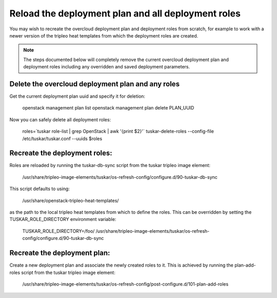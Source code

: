 Reload the deployment plan and all deployment roles
===================================================

You may wish to recreate the overcloud deployment plan and deployment roles
from scratch, for example to work with a newer version of the tripleo heat
templates from which the deployment roles are created.

.. note::

    The steps documented below will completely remove the current
    overcloud deployment plan and deployment roles including any overridden
    and saved deployment parameters.

Delete the overcloud deployment plan and any roles
----------------------------------------------------------

Get the current deployment plan uuid and specify it for deletion:

    openstack management plan list
    openstack management plan delete PLAN_UUID

Now you can safely delete all deployment roles:

    roles=`tuskar role-list | grep OpenStack | awk '{print $2}'`
    tuskar-delete-roles --config-file /etc/tuskar/tuskar.conf --uuids $roles

Recreate the deployment roles:
-----------------------------
Roles are reloaded by running the tuskar-db-sync script from the tuskar
tripleo image element:

    /usr/share/tripleo-image-elements/tuskar/os-refresh-config/configure.d/90-tuskar-db-sync

This script defaults to using:

    /usr/share/openstack-tripleo-heat-templates/

as the path to the local tripleo heat templates from which to define the roles.
This can be overridden by setting the TUSKAR_ROLE_DIRECTORY environment
variable:

    TUSKAR_ROLE_DIRECTORY=/foo/ /usr/share/tripleo-image-elements/tuskar/os-refresh-config/configure.d/90-tuskar-db-sync

Recreate the deployment plan:
----------------------------
Create a new deployment plan and associate the newly created roles to it. This
is achieved by running the plan-add-roles script from the tuskar tripleo image
element:

    /usr/share/tripleo-image-elements/tuskar/os-refresh-config/post-configure.d/101-plan-add-roles


